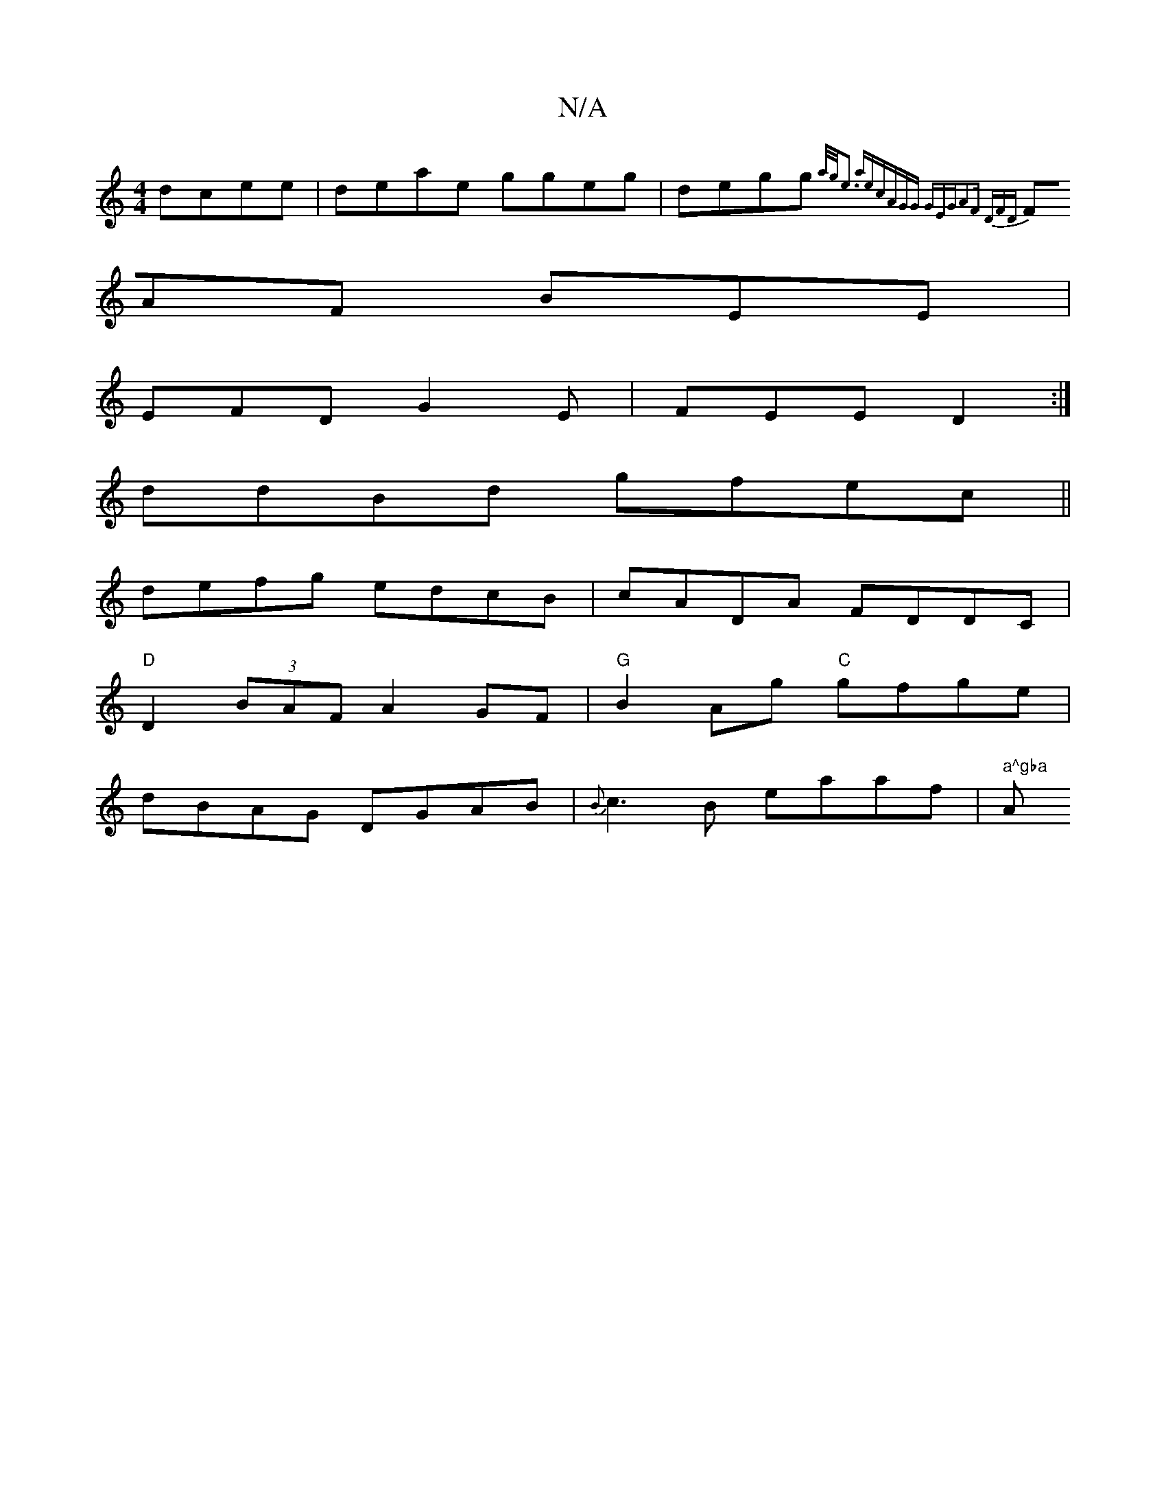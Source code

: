 X:1
T:N/A
M:4/4
R:N/A
K:Cmajor
 dcee|deae ggeg|degg {a/2/g/e3) aec|AGG GEG|A2F DFD |
FAF BEE |
EFD G2E | FEE D2 :|
ddBd gfec||
defg edcB|cADA FDDC |
"D"D2 (3BAF A2GF | "G"B2Ag "C"gfge |
dBAG- DGAB | {B}c3B- eaaf | " a^gba "A"fed AB